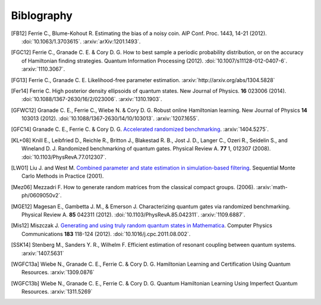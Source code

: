 ..
    This work is licensed under the Creative Commons Attribution-
    NonCommercial-ShareAlike 3.0 Unported License. To view a copy of this
    license, visit http://creativecommons.org/licenses/by-nc-sa/3.0/ or send a
    letter to Creative Commons, 444 Castro Street, Suite 900, Mountain View,
    California, 94041, USA.

.. _biblo:
    
Biblography
===========

.. [FB12]
    Ferrie C., Blume-Kohout R. Estimating the bias of a noisy coin.  AIP Conf. Proc. 1443, 14-21 (2012). :doi:`10.1063/1.3703615`. :arxiv:`arXiv:1201.1493`.
.. [FGC12]
    Ferrie C., Granade C. E. & Cory D. G. How to best sample a periodic probability distribution, or on the accuracy of Hamiltonian finding strategies. Quantum Information Processing (2012). :doi:`10.1007/s11128-012-0407-6`. :arxiv:`1110.3067`.
.. [FG13]
    Ferrie C., Granade C. E. Likelihood-free parameter estimation. :arxiv:`http://arxiv.org/abs/1304.5828`
.. [Fer14]
    Ferrie C. High posterior density ellipsoids of quantum states. New Journal of Physics. **16** 023006 (2014). :doi:`10.1088/1367-2630/16/2/023006`. :arxiv:`1310.1903`.
.. [GFWC12]
    Granade C. E., Ferrie C., Wiebe N. & Cory D. G.  Robust online Hamiltonian learning. New Journal of Physics **14** 103013 (2012). :doi:`10.1088/1367-2630/14/10/103013`. :arxiv:`1207.1655`.
.. [GFC14]
    Granade C. E., Ferrie C. & Cory D. G. `Accelerated randomized benchmarking <http://www.cgranade.com/research/arb/>`_. :arxiv:`1404.5275`.
.. [KL+08]
    Knill E., Leibfried D., Reichle R., Britton J., Blakestad R. B., Jost J. D., Langer C., Ozeri R., Seidelin S., and Wineland D. J. Randomized benchmarking of quantum gates. Physical Review A. **77** 1, 012307 (2008). :doi:`10.1103/PhysRevA.77.012307`.
.. [LW01]
    Liu J. and West M. `Combined parameter and state estimation in simulation-based filtering <http://ftp.stat.duke.edu/WorkingPapers/99-14.html>`_. Sequential Monte Carlo Methods in Practice (2001).
.. [Mez06]
    Mezzadri F. How to generate random matrices from the classical compact groups. (2006). :arxiv:`math-ph/0609050v2`.
.. [MGE12]
    Magesan E., Gambetta J. M., & Emerson J. Characterizing quantum gates via randomized benchmarking. Physical Review A. **85** 042311 (2012). :doi:`10.1103/PhysRevA.85.042311`. :arxiv:`1109.6887`.
.. [Mis12]
    Miszczak J. `Generating and using truly random quantum states in Mathematica <http://www.iitis.pl/~miszczak/files/papers/miszczak12generating>`_. Computer Physics Communications **183** 118-124 (2012). :doi:`10.1016/j.cpc.2011.08.002`.
.. [SSK14]
    Stenberg M., Sanders Y. R., Wilhelm F. Efficient estimation of resonant coupling between quantum systems. :arxiv:`1407.5631`
.. [WGFC13a]
    Wiebe N., Granade C. E., Ferrie C. & Cory D. G. Hamiltonian Learning and Certification Using Quantum Resources. :arxiv:`1309.0876`
.. [WGFC13b]
    Wiebe N., Granade C. E., Ferrie C. & Cory D. G. Quantum Hamiltonian Learning Using Imperfect Quantum Resources. :arxiv:`1311.5269`
